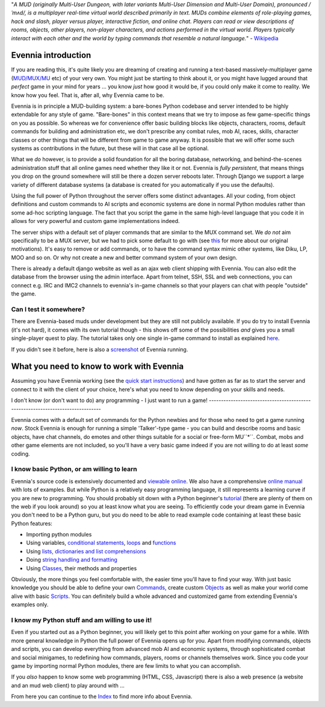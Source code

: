 "*A MUD (originally Multi-User Dungeon, with later variants Multi-User
Dimension and Multi-User Domain), pronounced /ˈmʌd/, is a multiplayer
real-time virtual world described primarily in text. MUDs combine
elements of role-playing games, hack and slash, player versus player,
interactive fiction, and online chat. Players can read or view
descriptions of rooms, objects, other players, non-player characters,
and actions performed in the virtual world. Players typically interact
with each other and the world by typing commands that resemble a natural
language.*" - `Wikipedia <http://en.wikipedia.org/wiki/MUD>`_

Evennia introduction
====================

If you are reading this, it's quite likely you are dreaming of creating
and running a text-based massively-multiplayer game
(`MUD/MUX/MU <http://en.wikipedia.org/wiki/Mu%3Cstrong%3E>`_ etc) of
your very own. You might just be starting to think about it, or you
might have lugged around that *perfect* game in your mind for years ...
you know *just* how good it would be, if you could only make it come to
reality. We know how you feel. That is, after all, why Evennia came to
be.

Evennia is in principle a MUD-building system: a bare-bones Python
codebase and server intended to be highly extendable for any style of
game. "Bare-bones" in this context means that we try to impose as few
game-specific things on you as possible. So whereas we for convenience
offer basic building blocks like objects, characters, rooms, default
commands for building and administration etc, we don't prescribe any
combat rules, mob AI, races, skills, character classes or other things
that will be different from game to game anyway. It is possible that we
will offer some such systems as contributions in the future, but these
will in that case all be optional.

What we *do* however, is to provide a solid foundation for all the
boring database, networking, and behind-the-scenes administration stuff
that all online games need whether they like it or not. Evennia is
*fully persistent*, that means things you drop on the ground somewhere
will still be there a dozen server reboots later. Through Django we
support a large variety of different database systems (a database is
created for you automatically if you use the defaults).

Using the full power of Python throughout the server offers some
distinct advantages. All your coding, from object definitions and custom
commands to AI scripts and economic systems are done in normal Python
modules rather than some ad-hoc scripting language. The fact that you
script the game in the same high-level language that you code it in
allows for very powerful and custom game implementations indeed.

The server ships with a default set of player commands that are similar
to the MUX command set. We *do not* aim specifically to be a MUX server,
but we had to pick some default to go with (see `this <SoftCode.html>`_
for more about our original motivations). It's easy to remove or add
commands, or to have the command syntax mimic other systems, like Diku,
LP, MOO and so on. Or why not create a new and better command system of
your own design.

There is already a default django website as well as an ajax web client
shipping with Evennia. You can also edit the database from the browser
using the admin interface. Apart from telnet, SSH, SSL and web
connections, you can connect e.g. IRC and IMC2 channels to evennia's
in-game channels so that your players can chat with people "outside" the
game.

Can I test it somewhere?
------------------------

There are Evennia-based muds under development but they are still not
publicly available. If you do try to install Evennia (it's not hard), it
comes with its own tutorial though - this shows off some of the
possibilities *and* gives you a small single-player quest to play. The
tutorial takes only one single in-game command to install as explained
`here <TutorialWorldIntroduction.html>`_.

If you didn't see it before, here is also a
`screenshot <Screenshot.html>`_ of Evennia running.

What you need to know to work with Evennia
==========================================

Assuming you have Evennia working (see the `quick start
instructions <GettingStarted.html>`_) and have gotten as far as to start
the server and connect to it with the client of your choice, here's what
you need to know depending on your skills and needs.

I don't know (or don't want to do) any programming - I just want to run
a game!
-------------------------------------------------------------------------------

Evennia comes with a default set of commands for the Python newbies and
for those who need to get a game running *now*. Stock Evennia is enough
for running a simple 'Talker'-type game - you can build and describe
rooms and basic objects, have chat channels, do emotes and other things
suitable for a social or free-form MU``*``. Combat, mobs and other game
elements are not included, so you'll have a very basic game indeed if
you are not willing to do at least *some* coding.

I know basic Python, or am willing to learn
-------------------------------------------

Evennia's source code is extensively documented and `viewable
online <http://code.google.com/p/evennia/source/browse/trunk>`_. We also
have a comprehensive `online
manual <http://code.google.com/p/evennia/wiki/Index>`_ with lots of
examples. But while Python is a relatively easy programming language, it
still represents a learning curve if you are new to programming. You
should probably sit down with a Python beginner's
`tutorial <http://docs.python.org/tutorial/>`_ (there are plenty of them
on the web if you look around) so you at least know what you are seeing.
To efficiently code your dream game in Evennia you don't need to be a
Python guru, but you do need to be able to read example code containing
at least these basic Python features:

-  Importing python modules
-  Using variables, `conditional
   statements <http://docs.python.org/tutorial/controlflow.html#if-statements>`_,
   `loops <http://docs.python.org/tutorial/controlflow.html#for-statements>`_
   and
   `functions <http://docs.python.org/tutorial/controlflow.html#defining-functions>`_
-  Using `lists, dictionaries and list
   comprehensions <http://docs.python.org/tutorial/datastructures.html>`_
-  Doing `string handling and
   formatting <http://docs.python.org/tutorial/introduction.html#strings>`_
-  Using `Classes <http://docs.python.org/tutorial/classes.html>`_,
   their methods and properties

Obviously, the more things you feel comfortable with, the easier time
you'll have to find your way. With just basic knowledge you should be
able to define your own `Commands <Commands.html>`_, create custom
`Objects <Objects.html>`_ as well as make your world come alive with
basic `Scripts <Scripts.html>`_. You can definitely build a whole
advanced and customized game from extending Evennia's examples only.

I know my Python stuff and am willing to use it!
------------------------------------------------

Even if you started out as a Python beginner, you will likely get to
this point after working on your game for a while. With more general
knowledge in Python the full power of Evennia opens up for you. Apart
from modifying commands, objects and scripts, you can develop everything
from advanced mob AI and economic systems, through sophisticated combat
and social minigames, to redefining how commands, players, rooms or
channels themselves work. Since you code your game by importing normal
Python modules, there are few limits to what you can accomplish.

If you *also* happen to know some web programming (HTML, CSS,
Javascript) there is also a web presence (a website and an mud web
client) to play around with ...

From here you can continue to the `Index <Index.html>`_ to find more
info about Evennia.
